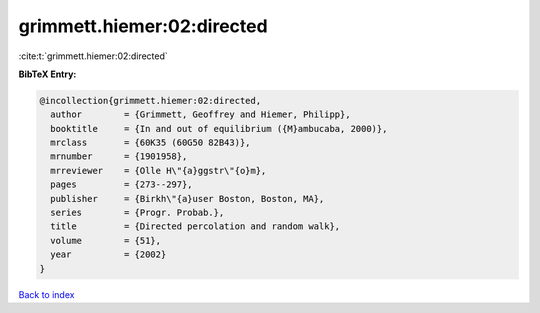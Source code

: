 grimmett.hiemer:02:directed
===========================

:cite:t:`grimmett.hiemer:02:directed`

**BibTeX Entry:**

.. code-block:: bibtex

   @incollection{grimmett.hiemer:02:directed,
     author        = {Grimmett, Geoffrey and Hiemer, Philipp},
     booktitle     = {In and out of equilibrium ({M}ambucaba, 2000)},
     mrclass       = {60K35 (60G50 82B43)},
     mrnumber      = {1901958},
     mrreviewer    = {Olle H\"{a}ggstr\"{o}m},
     pages         = {273--297},
     publisher     = {Birkh\"{a}user Boston, Boston, MA},
     series        = {Progr. Probab.},
     title         = {Directed percolation and random walk},
     volume        = {51},
     year          = {2002}
   }

`Back to index <../By-Cite-Keys.rst>`_
